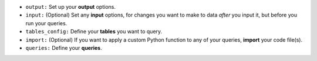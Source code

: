 - ``output:`` Set up your **output** options.
- ``input:`` (Optional) Set any **input** options, for changes you want to make to data *after* you input it, but before you run your queries.
- ``tables_config:`` Define your **tables** you want to query.
- ``import:`` (Optional) If you want to apply a custom Python function to any of your queries, **import** your code file(s).
- ``queries:`` Define your **queries**.
